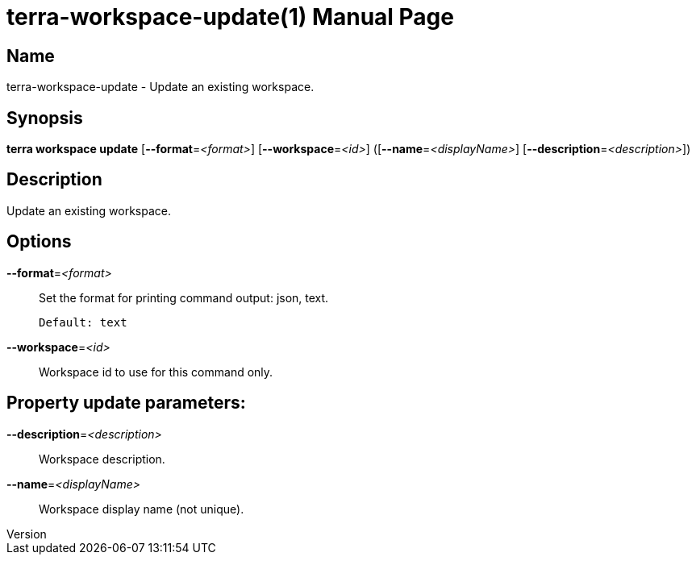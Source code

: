 // tag::picocli-generated-full-manpage[]
// tag::picocli-generated-man-section-header[]
:doctype: manpage
:revnumber: 
:manmanual: Terra Manual
:mansource: 
:man-linkstyle: pass:[blue R < >]
= terra-workspace-update(1)

// end::picocli-generated-man-section-header[]

// tag::picocli-generated-man-section-name[]
== Name

terra-workspace-update - Update an existing workspace.

// end::picocli-generated-man-section-name[]

// tag::picocli-generated-man-section-synopsis[]
== Synopsis

*terra workspace update* [*--format*=_<format>_] [*--workspace*=_<id>_]
                       ([*--name*=_<displayName>_] [*--description*=_<description>_])

// end::picocli-generated-man-section-synopsis[]

// tag::picocli-generated-man-section-description[]
== Description

Update an existing workspace.

// end::picocli-generated-man-section-description[]

// tag::picocli-generated-man-section-options[]
== Options

*--format*=_<format>_::
  Set the format for printing command output: json, text.
+
  Default: text

*--workspace*=_<id>_::
  Workspace id to use for this command only.

== Property update parameters:

*--description*=_<description>_::
  Workspace description.

*--name*=_<displayName>_::
  Workspace display name (not unique).

// end::picocli-generated-man-section-options[]

// end::picocli-generated-full-manpage[]

